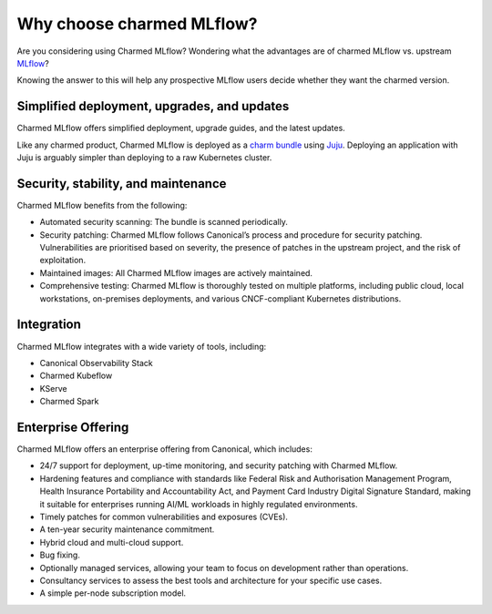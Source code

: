 Why choose charmed MLflow?
==========================

Are you considering using Charmed MLflow? Wondering what the advantages are of charmed MLflow vs. upstream `MLflow <https://mlflow.org/>`_?

Knowing the answer to this will help any prospective MLflow users decide whether they want the charmed version.

Simplified deployment, upgrades, and updates
--------------------------------------------

Charmed MLflow offers simplified deployment, upgrade guides, and the latest updates.

Like any charmed product, Charmed MLflow is deployed as a `charm bundle <https://juju.is/docs/juju/bundle>`_ using `Juju <https://juju.is/>`_. Deploying an application with Juju is arguably simpler than deploying to a raw Kubernetes cluster.

Security, stability, and maintenance
-------------------------------------

Charmed MLflow benefits from the following:

- Automated security scanning: The bundle is scanned periodically.
- Security patching: Charmed MLflow follows Canonical’s process and procedure for security patching. Vulnerabilities are prioritised based on severity, the presence of patches in the upstream project, and the risk of exploitation.
- Maintained images: All Charmed MLflow images are actively maintained.
- Comprehensive testing: Charmed MLflow is thoroughly tested on multiple platforms, including public cloud, local workstations, on-premises deployments, and various CNCF-compliant Kubernetes distributions.

Integration
-----------

Charmed MLflow integrates with a wide variety of tools, including:

- Canonical Observability Stack
- Charmed Kubeflow
- KServe
- Charmed Spark

Enterprise Offering
--------------------

Charmed MLflow offers an enterprise offering from Canonical, which includes:

- 24/7 support for deployment, up-time monitoring, and security patching with Charmed MLflow.
- Hardening features and compliance with standards like Federal Risk and Authorisation Management Program, Health Insurance Portability and Accountability Act, and Payment Card Industry Digital Signature Standard, making it suitable for enterprises running AI/ML workloads in highly regulated environments.
- Timely patches for common vulnerabilities and exposures (CVEs).
- A ten-year security maintenance commitment.
- Hybrid cloud and multi-cloud support.
- Bug fixing.
- Optionally managed services, allowing your team to focus on development rather than operations.
- Consultancy services to assess the best tools and architecture for your specific use cases.
- A simple per-node subscription model.
